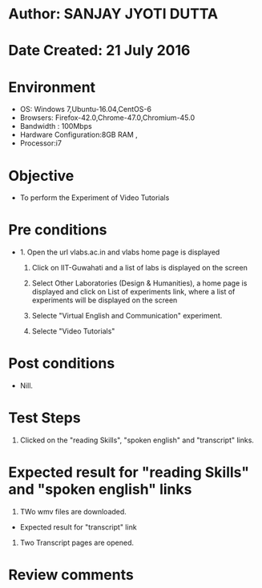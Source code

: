 * Author: SANJAY JYOTI DUTTA
* Date Created: 21 July 2016
* Environment
  - OS: Windows 7,Ubuntu-16.04,CentOS-6
  - Browsers: Firefox-42.0,Chrome-47.0,Chromium-45.0
  - Bandwidth : 100Mbps
  - Hardware Configuration:8GB RAM , 
  - Processor:i7

* Objective
  - To perform the Experiment of Video Tutorials

* Pre conditions
  - 1. Open the url vlabs.ac.in and vlabs home page is displayed 
 
    2. Click on IIT-Guwahati and a list of labs is displayed on the screen 
  
    3. Select Other Laboratories (Design & Humanities), a home page is displayed and click on List of experiments link,  where a list of experiments will be displayed on the screen
  
    4. Selecte "Virtual English and Communication" experiment.
    5. Selecte "Video Tutorials"
* Post conditions
   - Nill.
* Test Steps
  1. Clicked on the "reading Skills", "spoken english"  and  "transcript" links.
    
* Expected result for "reading Skills" and "spoken english" links
  1. TWo wmv files are downloaded.
  
  * Expected result for "transcript" link 
  1. Two Transcript pages are opened.

* Review comments
